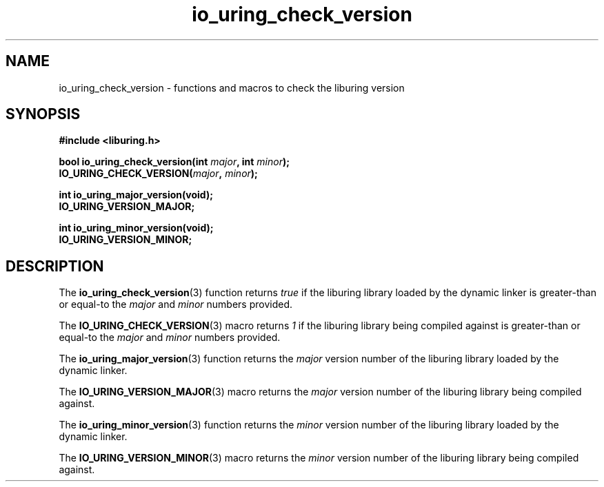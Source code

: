 .\" Copyright (C) 2022 Christian Hergert <chergert@redhat.com>
.\"
.\" SPDX-License-Identifier: LGPL-2.0-or-later
.\"
.TH io_uring_check_version 3 "December 1, 2022" "liburing-2.4" "liburing Manual"
.SH NAME
io_uring_check_version \- functions and macros to check the liburing version
.SH SYNOPSIS
.nf
.B #include <liburing.h>
.PP
.BI "bool io_uring_check_version(int " major ", int " minor ");"
.BI "IO_URING_CHECK_VERSION(" major ", " minor ");"
.PP
.BI "int io_uring_major_version(void);"
.BI "IO_URING_VERSION_MAJOR;"
.PP
.BI "int io_uring_minor_version(void);"
.BI "IO_URING_VERSION_MINOR;"
.fi
.SH DESCRIPTION
.PP
The
.BR io_uring_check_version (3)
function returns
.I true
if the liburing library loaded by the dynamic linker is greater-than
or equal-to the
.I major
and
.I minor
numbers provided.

.PP
The
.BR IO_URING_CHECK_VERSION (3)
macro returns
.I 1
if the liburing library being compiled against is greater-than or equal-to the
.I major
and
.I minor
numbers provided.

.PP
The
.BR io_uring_major_version (3)
function returns the
.I major
version number of the liburing library loaded by the dynamic linker.

.PP
The
.BR IO_URING_VERSION_MAJOR (3)
macro returns the
.I major
version number of the liburing library being compiled against.

.PP
The
.BR io_uring_minor_version (3)
function returns the
.I minor
version number of the liburing library loaded by the dynamic linker.

.PP
The
.BR IO_URING_VERSION_MINOR (3)
macro returns the
.I minor
version number of the liburing library being compiled against.
